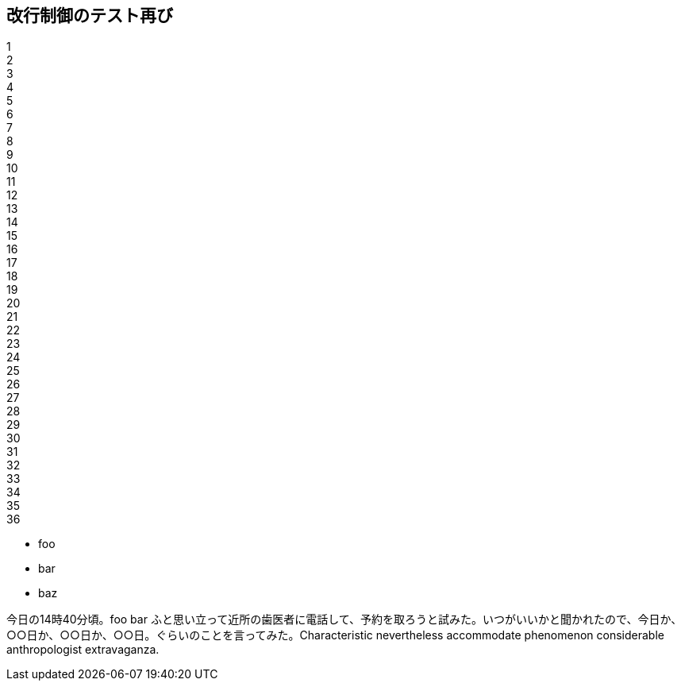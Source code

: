 == 改行制御のテスト再び


1 +
2 +
3 +
4 +
5 +
6 +
7 +
8 +
9 +
10 +
11 +
12 +
13 +
14 +
15 +
16 +
17 +
18 +
19 +
20 +
21 +
22 +
23 +
24 +
25 +
26 +
27 +
28 +
29 +
30 +
31 +
32 +
33 +
34 +
35 +
36 +

* foo
* bar
* baz

今日の14時40分頃。foo bar ふと思い立って近所の歯医者に電話して、予約を取ろうと試みた。いつがいいかと聞かれたので、今日か、○○日か、○○日か、○○日。ぐらいのことを言ってみた。Characte­ristic never­the­less accommodate pheno­menon consider­able anthro­polo­gist extra­vaganza.

